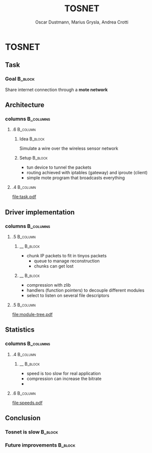 
#+STARTUP: beamer
#+OPTIONS: toc:nil
#+LANGUAGE: en
#+LaTeX_CLASS: beamer
#+LaTeX_CLASS_OPTIONS: [presentation]
#+BEAMER_FRAME_LEVEL: 2
#+BEAMER_HEADER_EXTRA: \usetheme{Warsaw} \usecolortheme{default}
#+COLUMNS: %40ITEM %10BEAMER_env(Env) %10BEAMER_envargs(Env Args) %4BEAMER_col(Col) %8BEAMER_extra(Extra)
#+TITLE: TOSNET
#+AUTHOR: Oscar Dustmann, Marius Grysla, Andrea Crotti

# See http://www.pletscher.org/writings/latex/beamerthemes.php for all the themes possible

* TOSNET
** Task
    #+ATTR_LATEX: width=\textwidth
    [[file:networkfunny.png]]

*** Goal                                                            :B_block:
    :PROPERTIES:
    :BEAMER_env: block
    :END:

    Share internet connection through a *mote network*

** Architecture
*** columns                                                       :B_columns:
    :PROPERTIES:
    :BEAMER_env: columns
    :END:

**** .6                                                            :B_column:
     :PROPERTIES:
     :BEAMER_env: column
     :END:

***** Idea                                                          :B_block:
      :PROPERTIES:
      :BEAMER_env: block
      :END:
      Simulate a wire over the wireless sensor network


***** Setup                                                         :B_block:
      :PROPERTIES:
      :BEAMER_env: block
      :BEAMER_envargs: <2->
      :END:
      - tun device to tunnel the packets
      - routing achieved with iptables (gateway) and iproute (client)
      - simple mote program that broadcasts everything

**** .4                                                            :B_column:
     :PROPERTIES:
     :BEAMER_env: column
     :END:
     [[file:task.pdf]]
      
** Driver implementation
*** columns                                                       :B_columns:
    :PROPERTIES:
    :BEAMER_env: columns
    :END:

**** .5                                                             :B_column:
     :PROPERTIES:
     :BEAMER_env: column
     :END:

***** __                                                            :B_block:
      :PROPERTIES:
      :BEAMER_env: block
      :END:
      - chunk IP packets to fit in tinyos packets
        + queue to manage reconstruction
        + chunks can get lost

***** __                                                            :B_block:
      :PROPERTIES:
      :BEAMER_env: block
      :BEAMER_envargs: <2->
      :END:
      - compression with zlib
      - handlers (function pointers) to decouple different modules
      - select to listen on several file descriptors



**** .5                                                             :B_column:
     :PROPERTIES:
     :BEAMER_env: column
     :END:

    #+ATTR_LATEX: width=5cm
    [[file:module-tree.pdf]]
    

** Statistics
*** columns                                                       :B_columns:
    :PROPERTIES:
    :BEAMER_env: columns
    :END:

**** .4                                                            :B_column:
     :PROPERTIES:
     :BEAMER_env: column
     :END:

***** __                                                            :B_block:
      :PROPERTIES:
      :BEAMER_env: block
      :END:
      - speed is too slow for real application
      - compression can increase the bitrate
      - 

**** .6                                                            :B_column:
     :PROPERTIES:
     :BEAMER_env: column
     :END:

   #+ATTR_LATEX: width=7cm
   [[file:speeds.pdf]]

** Conclusion
*** Tosnet is slow                                                  :B_block:
    :PROPERTIES:
    :BEAMER_env: block
    :END:

*** Future improvements                                             :B_block:
    :PROPERTIES:
    :BEAMER_env: block
    :END:
